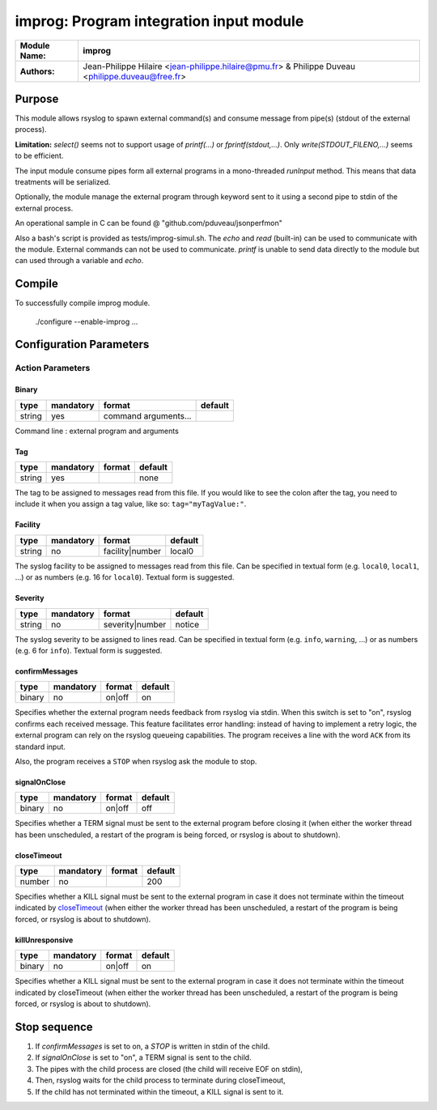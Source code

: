 ****************************************
improg: Program integration input module
****************************************

================  ==============================================================
**Module Name:**  **improg**
**Authors:**      Jean-Philippe Hilaire <jean-philippe.hilaire@pmu.fr> & Philippe Duveau <philippe.duveau@free.fr>
================  ==============================================================


Purpose
=======

This module allows rsyslog to spawn external command(s) and consume message
from pipe(s) (stdout of the external process).

**Limitation:** `select()` seems not to support usage of `printf(...)` or
`fprintf(stdout,...)`. Only `write(STDOUT_FILENO,...)` seems to be efficient.

The input module consume pipes form all external programs in a mono-threaded
`runInput` method. This means that data treatments will be serialized.

Optionally, the module manage the external program through keyword sent to
it using a second pipe to stdin of the external process.

An operational sample in C can be found @ "github.com/pduveau/jsonperfmon"

Also a bash's script is provided as tests/improg-simul.sh. The `echo` and `read` (built-in) can be used to communicate with the module.
External commands can not be used to communicate. `printf` is unable to send data directly to the module but can used through a variable and `echo`.


Compile
=======

To successfully compile improg module.

    ./configure --enable-improg ...

Configuration Parameters
========================

Action Parameters
-----------------

Binary
^^^^^^

.. csv-table::
  :header: "type", "mandatory", "format", "default"
  :widths: auto
  :class: parameter-table

  "string", "yes", "command arguments...",   

Command line : external program and arguments

Tag
^^^

.. csv-table::
  :header: "type", "mandatory", "format", "default"
  :widths: auto
  :class: parameter-table

  "string", "yes", ,"none"

The tag to be assigned to messages read from this file. If you would like to
see the colon after the tag, you need to include it when you assign a tag
value, like so: ``tag="myTagValue:"``.

Facility
^^^^^^^^

.. csv-table::
  :header: "type", "mandatory", "format", "default"
  :widths: auto
  :class: parameter-table

  "string", "no", "facility\|number", "local0" 

The syslog facility to be assigned to messages read from this file. Can be
specified in textual form (e.g. ``local0``, ``local1``, ...) or as numbers (e.g.
16 for ``local0``). Textual form is suggested.

Severity
^^^^^^^^

.. csv-table::
  :header: "type", "mandatory", "format", "default"
  :widths: auto
  :class: parameter-table

  "string", "no", "severity\|number", "notice"

The syslog severity to be assigned to lines read. Can be specified
in textual   form (e.g. ``info``, ``warning``, ...) or as numbers (e.g. 6
for ``info``). Textual form is suggested.

confirmMessages
^^^^^^^^^^^^^^^

.. csv-table::
  :header: "type", "mandatory", "format", "default"
  :widths: auto
  :class: parameter-table

  "binary", "no", "on\|off", "on"

Specifies whether the external program needs feedback from rsyslog via stdin.
When this switch is set to "on", rsyslog confirms each received message.
This feature facilitates error handling: instead of having to implement a retry
logic, the external program can rely on the rsyslog queueing capabilities.
The program receives a line with the word ``ACK`` from its standard input.

Also, the program receives a ``STOP`` when rsyslog ask the module to stop.

signalOnClose
^^^^^^^^^^^^^

.. csv-table::
  :header: "type", "mandatory", "format", "default"
  :widths: auto
  :class: parameter-table

  "binary", "no", "on\|off", "off"

Specifies whether a TERM signal must be sent to the external program before
closing it (when either the worker thread has been unscheduled, a restart
of the program is being forced, or rsyslog is about to shutdown).

closeTimeout
^^^^^^^^^^^^

.. csv-table::
  :header: "type", "mandatory", "format", "default"
  :widths: auto
  :class: parameter-table

  "number", "no", ,"200"

Specifies whether a KILL signal must be sent to the external program in case
it does not terminate within the timeout indicated by closeTimeout_
(when either the worker thread has been unscheduled, a restart of the program
is being forced, or rsyslog is about to shutdown).

killUnresponsive
^^^^^^^^^^^^^^^^

.. csv-table::
  :header: "type", "mandatory", "format", "default"
  :widths: auto
  :class: parameter-table

  "binary", "no", "on\|off", "on"

Specifies whether a KILL signal must be sent to the external program in case
it does not terminate within the timeout indicated by closeTimeout
(when either the worker thread has been unscheduled, a restart of the program
is being forced, or rsyslog is about to shutdown).

Stop sequence
=============

1. If `confirmMessages` is set to on, a `STOP` is written in stdin of the child.
2. If `signalOnClose` is set to "on", a TERM signal is sent to the child.
3. The pipes with the child process are closed (the child will receive EOF on stdin),
4. Then, rsyslog waits for the child process to terminate during closeTimeout, 
5. If the child has not terminated within the timeout, a KILL signal is sent to it.


